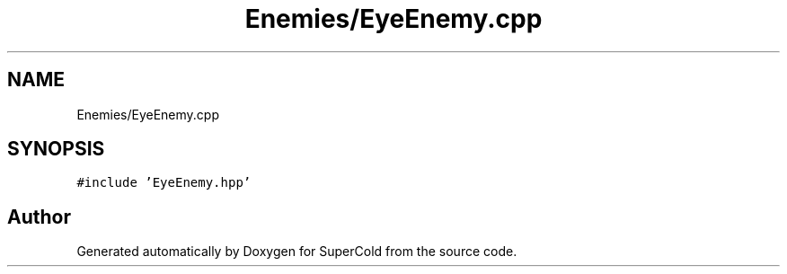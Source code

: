 .TH "Enemies/EyeEnemy.cpp" 3 "Sat Jun 18 2022" "Version 1.0" "SuperCold" \" -*- nroff -*-
.ad l
.nh
.SH NAME
Enemies/EyeEnemy.cpp
.SH SYNOPSIS
.br
.PP
\fC#include 'EyeEnemy\&.hpp'\fP
.br

.SH "Author"
.PP 
Generated automatically by Doxygen for SuperCold from the source code\&.
